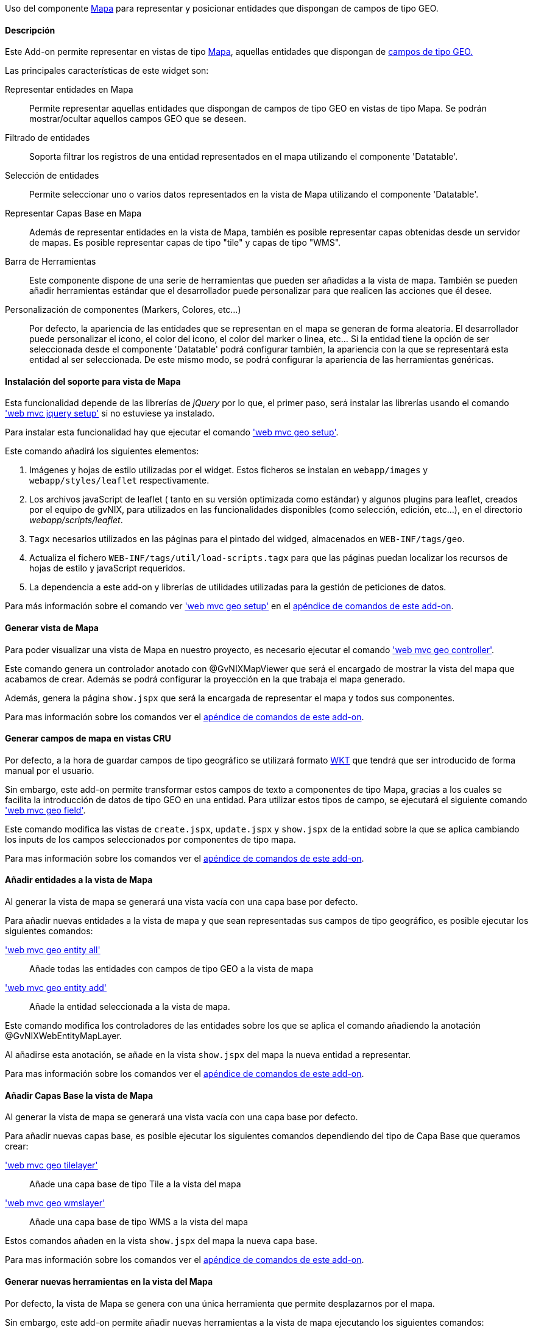 //Push down level title
:leveloffset: 2


Uso del componente http://leafletjs.com/[Mapa] para representar y
posicionar entidades que dispongan de campos de tipo GEO.

Descripción
-----------

Este Add-on permite representar en vistas de tipo
http://leafletjs.com/[Mapa], aquellas entidades que dispongan de
link:#_persistencia_de_entidades_con_campos_de_tipo_geográfico[campos de tipo GEO.]

Las principales características de este widget son:

Representar entidades en Mapa::
  Permite representar aquellas entidades que dispongan de campos de tipo
  GEO en vistas de tipo Mapa. Se podrán mostrar/ocultar aquellos campos
  GEO que se deseen.
Filtrado de entidades::
  Soporta filtrar los registros de una entidad representados en el mapa
  utilizando el componente 'Datatable'.
Selección de entidades::
  Permite seleccionar uno o varios datos representados en la vista de
  Mapa utilizando el componente 'Datatable'.
Representar Capas Base en Mapa::
  Además de representar entidades en la vista de Mapa, también es
  posible representar capas obtenidas desde un servidor de mapas. Es
  posible representar capas de tipo "tile" y capas de tipo "WMS".
Barra de Herramientas::
  Este componente dispone de una serie de herramientas que pueden ser
  añadidas a la vista de mapa. También se pueden añadir herramientas
  estándar que el desarrollador puede personalizar para que realicen las
  acciones que él desee.
Personalización de componentes (Markers, Colores, etc...)::
  Por defecto, la apariencia de las entidades que se representan en el
  mapa se generan de forma aleatoria. El desarrollador puede
  personalizar el icono, el color del icono, el color del marker o
  linea, etc... Si la entidad tiene la opción de ser seleccionada desde
  el componente 'Datatable' podrá configurar también, la
  apariencia con la que se representará esta entidad al ser
  seleccionada. De este mismo modo, se podrá configurar la apariencia de
  las herramientas genéricas.

Instalación del soporte para vista de Mapa
------------------------------------------

Esta funcionalidad depende de las librerías de _jQuery_ por lo que, el
primer paso, será instalar las librerías usando el comando
link:#_web_mvc_jquery_setup['web mvc jquery setup']
si no estuviese ya instalado.

Para instalar esta funcionalidad hay que ejecutar el comando
link:#_web_mvc_geo_setup['web mvc geo setup'].

Este comando añadirá los siguientes elementos:

1.  Imágenes y hojas de estilo utilizadas por el widget. Estos ficheros
se instalan en `webapp/images` y `webapp/styles/leaflet`
respectivamente.
2.  Los archivos javaScript de leaflet ( tanto en su versión optimizada
como estándar) y algunos plugins para leaflet, creados por el equipo de
gvNIX, para utilizados en las funcionalidades disponibles (como
selección, edición, etc...), en el directorio _webapp/scripts/leaflet_.
3.  `Tagx` necesarios utilizados en las páginas para el pintado del
widged, almacenados en `WEB-INF/tags/geo`.
4.  Actualiza el fichero `WEB-INF/tags/util/load-scripts.tagx` para que
las páginas puedan localizar los recursos de hojas de estilo y
javaScript requeridos.
5.  La dependencia a este add-on y librerías de utilidades utilizadas
para la gestión de peticiones de datos.

Para más información sobre el comando ver
link:#_web_mvc_geo_setup['web mvc geo setup']
en el
link:#_comandos_del_add_on_web_mvc_geo[apéndice de comandos de este
add-on].

Generar vista de Mapa
---------------------

Para poder visualizar una vista de Mapa en nuestro proyecto, es
necesario ejecutar el comando
link:#_web_mvc_geo_controller['web mvc geo controller'].

Este comando genera un controlador anotado con @GvNIXMapViewer que será
el encargado de mostrar la vista del mapa que acabamos de crear. Además
se podrá configurar la proyección en la que trabaja el mapa generado.

Además, genera la página `show.jspx` que será la encargada de
representar el mapa y todos sus componentes.

Para mas información sobre los comandos ver el
link:#_comandos_del_add_on_web_mvc_geo[apéndice de comandos de este
add-on].

Generar campos de mapa en vistas CRU
------------------------------------

Por defecto, a la hora de guardar campos de tipo geográfico se utilizará
formato http://es.wikipedia.org/wiki/Well_Known_Text[WKT] que tendrá
que ser introducido de forma manual por el usuario.

Sin embargo, este add-on permite transformar estos campos de texto a
componentes de tipo Mapa, gracias a los cuales se facilita la
introducción de datos de tipo GEO en una entidad. Para utilizar estos
tipos de campo, se ejecutará el siguiente comando
link:#_web_mvc_geo_field['web mvc geo field'].

Este comando modifica las vistas de `create.jspx`, `update.jspx` y
`show.jspx` de la entidad sobre la que se aplica cambiando los inputs de
los campos seleccionados por componentes de tipo mapa.

Para mas información sobre los comandos ver el
link:#_comandos_del_add_on_web_mvc_geo[apéndice de comandos de este
add-on].

Añadir entidades a la vista de Mapa
-----------------------------------

Al generar la vista de mapa se generará una vista vacía con una capa
base por defecto.

Para añadir nuevas entidades a la vista de mapa y que sean representadas
sus campos de tipo geográfico, es posible ejecutar los siguientes
comandos:

link:#_web_mvc_geo_entity_all['web mvc geo entity all']::
  Añade todas las entidades con campos de tipo GEO a la vista de mapa
link:#_web_mvc_geo_entity_add['web mvc geo entity add']::
  Añade la entidad seleccionada a la vista de mapa.

Este comando modifica los controladores de las entidades sobre los que
se aplica el comando añadiendo la anotación @GvNIXWebEntityMapLayer.

Al añadirse esta anotación, se añade en la vista `show.jspx` del mapa la
nueva entidad a representar.

Para mas información sobre los comandos ver el
link:#_comandos_del_add_on_web_mvc_geo[apéndice de comandos de este
add-on].

Añadir Capas Base la vista de Mapa
----------------------------------

Al generar la vista de mapa se generará una vista vacía con una capa
base por defecto.

Para añadir nuevas capas base, es posible ejecutar los siguientes
comandos dependiendo del tipo de Capa Base que queramos crear:

link:#_web_mvc_geo_tilelayer['web mvc geo tilelayer']::
  Añade una capa base de tipo Tile a la vista del mapa
link:#_web_mvc_geo_wmslayer['web mvc geo wmslayer']::
  Añade una capa base de tipo WMS a la vista del mapa

Estos comandos añaden en la vista `show.jspx` del mapa la nueva capa
base.

Para mas información sobre los comandos ver el
link:#_comandos_del_add_on_web_mvc_geo[apéndice de comandos de este
add-on].

Generar nuevas herramientas en la vista del Mapa
------------------------------------------------

Por defecto, la vista de Mapa se genera con una única herramienta que
permite desplazarnos por el mapa.

Sin embargo, este add-on permite añadir nuevas herramientas a la vista
de mapa ejecutando los siguientes comandos:

link:#_web_mvc_geo_tool_measure['web mvc geo tool measure']::
  Añade una herramienta de medición a la vista del mapa
link:#_web_mvc_geo_tool_custom['web mvc geo tool custom']::
  Añade una herramienta personalizada a la vista del mapa

Este comando añade en la vista `show.jspx` del mapa la nueva herramienta
a utilizar.

Para mas información sobre los comandos ver el
link:#_comandos_del_add_on_web_mvc_geo[apéndice de comandos de este
add-on].

//Return level title
:leveloffset: 0
